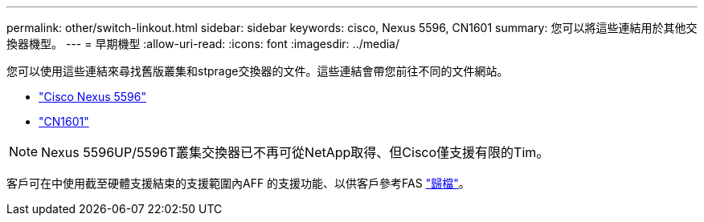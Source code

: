 ---
permalink: other/switch-linkout.html 
sidebar: sidebar 
keywords: cisco, Nexus 5596, CN1601 
summary: 您可以將這些連結用於其他交換器機型。 
---
= 早期機型
:allow-uri-read: 
:icons: font
:imagesdir: ../media/


您可以使用這些連結來尋找舊版叢集和stprage交換器的文件。這些連結會帶您前往不同的文件網站。

* https://mysupport.netapp.com/documentation/docweb/index.html?productID=62376&language=en-US["Cisco Nexus 5596"]
* https://mysupport.netapp.com/documentation/docweb/index.html?productID=62373&language=en-USNetApp["CN1601"]



NOTE: Nexus 5596UP/5596T叢集交換器已不再可從NetApp取得、但Cisco僅支援有限的Tim。

客戶可在中使用截至硬體支援結束的支援範圍內AFF 的支援功能、以供客戶參考FAS https://mysupport.netapp.com/documentation/productsatoz/index.html?archive=true["歸檔"]。
